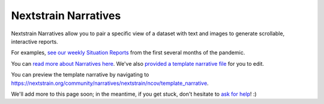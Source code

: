 Nextstrain Narratives
=====================

Nextstrain Narratives allow you to pair a specific view of a dataset with text and images to generate scrollable, interactive reports.

For examples, `see our weekly Situation Reports <https://nextstrain.org/ncov-sit-reps>`__ from the first several months of the pandemic.

You can `read more about Narratives here <https://nextstrain.org/docs/narratives/introduction>`__. We've also `provided a template narrative file <https://github.com/nextstrain/ncov/tree/master/narratives/template_narrative.md>`__ for you to edit.

You can preview the template narrative by navigating to https://nextstrain.org/community/narratives/nextstrain/ncov/template_narrative.

We'll add more to this page soon; in the meantime, if you get stuck, don't hesitate to `ask for help <https://discussion.nextstrain.org/>`__! :)
